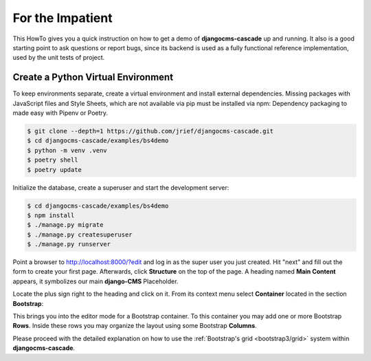 =================
For the Impatient
=================

This HowTo gives you a quick instruction on how to get a demo of **djangocms-cascade** up and
running. It also is a good starting point to ask questions or report bugs, since its backend is
used as a fully functional reference implementation, used by the unit tests of project.


Create a Python Virtual Environment
===================================

To keep environments separate, create a virtual environment and install external dependencies.
Missing packages with JavaScript files and Style Sheets, which are not available via pip must be
installed via npm:
Dependency packaging to made easy with Pipenv or Poetry.

.. code-block:: bash

	$ git clone --depth=1 https://github.com/jrief/djangocms-cascade.git
	$ cd djangocms-cascade/examples/bs4demo
	$ python -m venv .venv 
	$ poetry shell
	$ poetry update

Initialize the database, create a superuser and start the development server:

.. code-block:: bash

	$ cd djangocms-cascade/examples/bs4demo
	$ npm install
	$ ./manage.py migrate
	$ ./manage.py createsuperuser
	$ ./manage.py runserver

Point a browser to http://localhost:8000/?edit and log in as the super user you just
created. Hit "next" and fill out the form to create your first page. Afterwards, click **Structure**
on the top of the page.  A heading named **Main Content** appears, it symbolizes our main
**django-CMS** Placeholder.

Locate the plus sign right to the heading and click on it. From its context menu select
**Container** located in the section **Bootstrap**:

|add-container|

.. |add-container| image:: _static/bootstrap3/add-container.png

This brings you into the editor mode for a Bootstrap container. To this container you may add one or
more Bootstrap **Rows**. Inside these rows you may organize the layout using some Bootstrap
**Columns**.

Please proceed with the detailed explanation on how to use the
:ref:`Bootstrap's grid <bootstrap3/grid>` system within **djangocms-cascade**.
